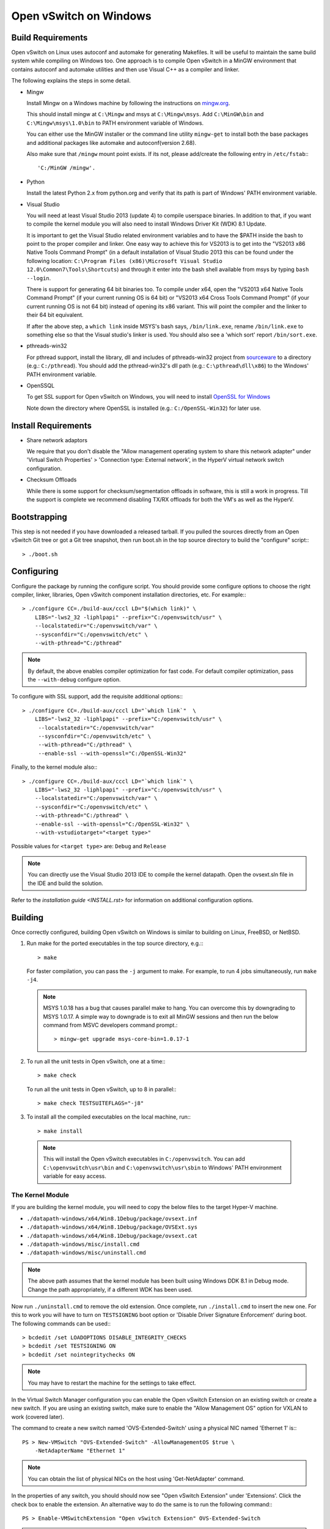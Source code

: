 ..
      Licensed under the Apache License, Version 2.0 (the "License"); you may
      not use this file except in compliance with the License. You may obtain
      a copy of the License at

          http://www.apache.org/licenses/LICENSE-2.0

      Unless required by applicable law or agreed to in writing, software
      distributed under the License is distributed on an "AS IS" BASIS, WITHOUT
      WARRANTIES OR CONDITIONS OF ANY KIND, either express or implied. See the
      License for the specific language governing permissions and limitations
      under the License.

      Convention for heading levels in Open vSwitch documentation:

      =======  Heading 0 (reserved for the title in a document)
      -------  Heading 1
      ~~~~~~~  Heading 2
      +++++++  Heading 3
      '''''''  Heading 4

      Avoid deeper levels because they do not render well.

=======================
Open vSwitch on Windows
=======================

.. _windows-build-reqs:

Build Requirements
------------------

Open vSwitch on Linux uses autoconf and automake for generating Makefiles.  It
will be useful to maintain the same build system while compiling on Windows
too.  One approach is to compile Open vSwitch in a MinGW environment that
contains autoconf and automake utilities and then use Visual C++ as a compiler
and linker.

The following explains the steps in some detail.

- Mingw

  Install Mingw on a Windows machine by following the instructions on
  `mingw.org <http://www.mingw.org/wiki/Getting_Started>`__.

  This should install mingw at ``C:\Mingw`` and msys at ``C:\Mingw\msys``.  Add
  ``C:\MinGW\bin`` and ``C:\Mingw\msys\1.0\bin`` to PATH environment variable
  of Windows.

  You can either use the MinGW installer or the command line utility
  ``mingw-get`` to install both the base packages and additional packages like
  automake and autoconf(version 2.68).

  Also make sure that ``/mingw`` mount point exists. If its not, please
  add/create the following entry in ``/etc/fstab``:::

      'C:/MinGW /mingw'.

- Python

  Install the latest Python 2.x from python.org and verify that its path is
  part of Windows' PATH environment variable.

- Visual Studio

  You will need at least Visual Studio 2013 (update 4) to compile userspace
  binaries.  In addition to that, if you want to compile the kernel module you
  will also need to install Windows Driver Kit (WDK) 8.1 Update.

  It is important to get the Visual Studio related environment variables and to
  have the $PATH inside the bash to point to the proper compiler and linker.
  One easy way to achieve this for VS2013 is to get into the "VS2013 x86 Native
  Tools Command Prompt" (in a default installation of Visual Studio 2013 this
  can be found under the following location: ``C:\Program Files (x86)\Microsoft
  Visual Studio 12.0\Common7\Tools\Shortcuts``) and through it enter into the
  bash shell available from msys by typing ``bash --login``.

  There is support for generating 64 bit binaries too.  To compile under x64,
  open the "VS2013 x64 Native Tools Command Prompt" (if your current running OS
  is 64 bit) or "VS2013 x64 Cross Tools Command Prompt" (if your current
  running OS is not 64 bit) instead of opening its x86 variant.  This will
  point the compiler and the linker to their 64 bit equivalent.

  If after the above step, a ``which link`` inside MSYS's bash says,
  ``/bin/link.exe``, rename ``/bin/link.exe`` to something else so that the
  Visual studio's linker is used. You should also see a 'which sort' report
  ``/bin/sort.exe``.

- pthreads-win32

  For pthread support, install the library, dll and includes of pthreads-win32
  project from `sourceware
  <ftp://sourceware.org/pub/pthreads-win32/prebuilt-dll-2-9-1-release>`__ to a
  directory (e.g.: ``C:/pthread``). You should add the pthread-win32's dll path
  (e.g.: ``C:\pthread\dll\x86``) to the Windows' PATH environment variable.

- OpenSSQL

  To get SSL support for Open vSwitch on Windows, you will need to install
  `OpenSSL for Windows <http://www.openssl.org/related/binaries.html>`__

  Note down the directory where OpenSSL is installed (e.g.:
  ``C:/OpenSSL-Win32``) for later use.

Install Requirements
--------------------

* Share network adaptors

  We require that you don't disable the "Allow management operating system to
  share this network adapter" under 'Virtual Switch Properties' > 'Connection
  type: External network', in the HyperV virtual network switch configuration.

* Checksum Offloads

  While there is some support for checksum/segmentation offloads in software,
  this is still a work in progress. Till the support is complete we recommend
  disabling TX/RX offloads for both the VM's as well as the HyperV.

Bootstrapping
-------------

This step is not needed if you have downloaded a released tarball. If
you pulled the sources directly from an Open vSwitch Git tree or got a
Git tree snapshot, then run boot.sh in the top source directory to build
the "configure" script:::

    > ./boot.sh

.. _windows-configuring:

Configuring
-----------

Configure the package by running the configure script.  You should provide some
configure options to choose the right compiler, linker, libraries, Open vSwitch
component installation directories, etc. For example:::

    > ./configure CC=./build-aux/cccl LD="$(which link)" \
        LIBS="-lws2_32 -liphlpapi" --prefix="C:/openvswitch/usr" \
        --localstatedir="C:/openvswitch/var" \
        --sysconfdir="C:/openvswitch/etc" \
        --with-pthread="C:/pthread"

.. note::
  By default, the above enables compiler optimization for fast code.  For
  default compiler optimization, pass the ``--with-debug`` configure option.

To configure with SSL support, add the requisite additional options:::

    > ./configure CC=./build-aux/cccl LD="`which link`"  \
        LIBS="-lws2_32 -liphlpapi" --prefix="C:/openvswitch/usr" \
         --localstatedir="C:/openvswitch/var"
         --sysconfdir="C:/openvswitch/etc" \
         --with-pthread="C:/pthread" \
         --enable-ssl --with-openssl="C:/OpenSSL-Win32"

Finally, to the kernel module also:::

    > ./configure CC=./build-aux/cccl LD="`which link`" \
        LIBS="-lws2_32 -liphlpapi" --prefix="C:/openvswitch/usr" \
        --localstatedir="C:/openvswitch/var" \
        --sysconfdir="C:/openvswitch/etc" \
        --with-pthread="C:/pthread" \
        --enable-ssl --with-openssl="C:/OpenSSL-Win32" \
        --with-vstudiotarget="<target type>"

Possible values for ``<target type>`` are: ``Debug`` and ``Release``

.. note::
  You can directly use the Visual Studio 2013 IDE to compile the kernel
  datapath.  Open the ovsext.sln file in the IDE and build the solution.

Refer to the `installation guide <INSTALL.rst>` for information on additional
configuration options.

.. _windows-building:

Building
--------

Once correctly configured, building Open vSwitch on Windows is similar to
building on Linux, FreeBSD, or NetBSD.

#. Run make for the ported executables in the top source directory, e.g.:::

       > make

   For faster compilation, you can pass the ``-j`` argument to make.  For
   example, to run 4 jobs simultaneously, run ``make -j4``.

   .. note::

     MSYS 1.0.18 has a bug that causes parallel make to hang. You can overcome
     this by downgrading to MSYS 1.0.17.  A simple way to downgrade is to exit
     all MinGW sessions and then run the below command from MSVC developers
     command prompt.::

         > mingw-get upgrade msys-core-bin=1.0.17-1

#. To run all the unit tests in Open vSwitch, one at a time:::

       > make check

   To run all the unit tests in Open vSwitch, up to 8 in parallel:::

       > make check TESTSUITEFLAGS="-j8"

#. To install all the compiled executables on the local machine, run:::

       > make install

  .. note::

    This will install the Open vSwitch executables in ``C:/openvswitch``.  You
    can add ``C:\openvswitch\usr\bin`` and ``C:\openvswitch\usr\sbin`` to
    Windows' PATH environment variable for easy access.

The Kernel Module
~~~~~~~~~~~~~~~~~

If you are building the kernel module, you will need to copy the below files to
the target Hyper-V machine.

- ``./datapath-windows/x64/Win8.1Debug/package/ovsext.inf``
- ``./datapath-windows/x64/Win8.1Debug/package/OVSExt.sys``
- ``./datapath-windows/x64/Win8.1Debug/package/ovsext.cat``
- ``./datapath-windows/misc/install.cmd``
- ``./datapath-windows/misc/uninstall.cmd``

.. note::
  The above path assumes that the kernel module has been built using Windows
  DDK 8.1 in Debug mode. Change the path appropriately, if a different WDK
  has been used.

Now run ``./uninstall.cmd`` to remove the old extension. Once complete, run
``./install.cmd`` to insert the new one.  For this to work you will have to
turn on ``TESTSIGNING`` boot option or 'Disable Driver Signature
Enforcement' during boot.  The following commands can be used:::

    > bcdedit /set LOADOPTIONS DISABLE_INTEGRITY_CHECKS
    > bcdedit /set TESTSIGNING ON
    > bcdedit /set nointegritychecks ON

.. note::
  You may have to restart the machine for the settings to take effect.

In the Virtual Switch Manager configuration you can enable the Open vSwitch
Extension on an existing switch or create a new switch.  If you are using an
existing switch, make sure to enable the "Allow Management OS" option for VXLAN
to work (covered later).

The command to create a new switch named 'OVS-Extended-Switch' using a physical
NIC named 'Ethernet 1' is:::

    PS > New-VMSwitch "OVS-Extended-Switch" -AllowManagementOS $true \
        -NetAdapterName "Ethernet 1"

.. note::
  You can obtain the list of physical NICs on the host using 'Get-NetAdapter'
  command.

In the properties of any switch, you should should now see "Open vSwitch
Extension" under 'Extensions'.  Click the check box to enable the extension.
An alternative way to do the same is to run the following command:::

    PS > Enable-VMSwitchExtension "Open vSwitch Extension" OVS-Extended-Switch

.. note::
  If you enabled the extension using the command line, a delay of a few seconds
  has been observed for the change to be reflected in the UI.  This is not a
  bug in Open vSwitch.

Starting
--------

.. important::
  The following steps assume that you have installed the Open vSwitch utilities
  in the local machine via 'make install'.

Before starting ovs-vswitchd itself, you need to start its configuration
database, ovsdb-server. Each machine on which Open vSwitch is installed should
run its own copy of ovsdb-server. Before ovsdb-server itself can be started,
configure a database that it can use::

    > ovsdb-tool create C:\openvswitch\etc\openvswitch\conf.db \
        C:\openvswitch\usr\share\openvswitch\vswitch.ovsschema

Configure ovsdb-server to use database created above and to listen on a Unix
domain socket::

    > ovsdb-server -vfile:info --remote=punix:db.sock --log-file \
        --pidfile --detach

.. note::
  The logfile is created at ``C:/openvswitch/var/log/openvswitch/``

Initialize the database using ovs-vsctl. This is only necessary the first time
after you create the database with ovsdb-tool, though running it at any time is
harmless::

    > ovs-vsctl --no-wait init

.. tip::
  If you would later like to terminate the started ovsdb-server, run:::

      > ovs-appctl -t ovsdb-server exit

Start the main Open vSwitch daemon, telling it to connect to the same Unix
domain socket::

    > ovs-vswitchd -vfile:info --log-file --pidfile --detach

.. tip::
  If you would like to terminate the started ovs-vswitchd, run:::

      > ovs-appctl exit

.. note::
  The logfile is created at ``C:/openvswitch/var/log/openvswitch/``

Validating
----------

At this point you can use ovs-vsctl to set up bridges and other Open vSwitch
features.

Add bridges
~~~~~~~~~~~

Let's start by creating an integration bridge, ``br-int`` and a PIF bridge,
``br-pif``:::

    > ovs-vsctl add-br br-int
    > ovs-vsctl add-br br-pif

.. note::
  There's a known bug that running the ovs-vsctl command does not terminate.
  This is generally solved by having ovs-vswitchd running.  If you face the
  issue despite that, hit Ctrl-C to terminate ovs-vsctl and check the output to
  see if your command succeeded.

Validate that ports are added by dumping from both ovs-dpctl and ovs-vsctl:::

    > ovs-dpctl show
    system@ovs-system:
            lookups: hit:0 missed:0 lost:0
            flows: 0
            port 2: br-pif (internal)     <<< internal port on 'br-pif' bridge
            port 1: br-int (internal)     <<< internal port on 'br-int' bridge

    > ovs-vsctl show
    a56ec7b5-5b1f-49ec-a795-79f6eb63228b
        Bridge br-pif
            Port br-pif
                Interface br-pif
                    type: internal
        Bridge br-int
            Port br-int
                Interface br-int
                    type: internal

.. note::
  There's a known bug that the ports added to OVSDB via ovs-vsctl don't get to
  the kernel datapath immediately, ie. they don't show up in the output of
  ``ovs-dpctl show`` even though they show up in output of ``ovs-vsctl show``.
  In order to workaround this issue, restart ovs-vswitchd. (You can terminate
  ovs-vswitchd by running ``ovs-appctl exit``.)

Add physicals NICs (PIF)
~~~~~~~~~~~~~~~~~~~~~~~~

Now, let's add the physical NIC and the internal port to ``br-pif``. In OVS for
Hyper-V, we use the name of the adapter on top of which the Hyper-V virtual
switch was created, as a special name to refer to the physical NICs connected
to the Hyper-V switch, e.g. if we created the Hyper-V virtual switch on top of
the adapter named ``Ethernet0``, then in OVS we use that name (``Ethernet0``)
as a special name to refer to that adapter.

.. note::
  we assume that the Hyper-V switch on which OVS extension is enabled has a
  single physical NIC connected to it.

An internal port is the virtual adapter created on the Hyper-V switch using the
``AllowManagementOS`` setting.  This has already been setup while creating the
switch using the instructions above.  In OVS for Hyper-V, we use a the name of
that specific adapter as a special name to refer to that adapter. By default it
is created under the following rule ``vEthernet (<name of the switch>)``.

As a whole example, if we issue the following in a powershell console:::

    PS C:\package\binaries> Get-NetAdapter | select Name,MacAddress,InterfaceDescription
    Name                   MacAddress         InterfaceDescription
    ----                   ----------         --------------------
    Ethernet1              00-0C-29-94-05-65  Intel(R) PRO/1000 MT Network Connection
    vEthernet (external)   00-0C-29-94-05-5B  Hyper-V Virtual Ethernet Adapter #2
    Ethernet0              00-0C-29-94-05-5B  Intel(R) PRO/1000 MT Network Connection #2

    PS C:\package\binaries> Get-VMSwitch
    Name     SwitchType NetAdapterInterfaceDescription
    ----     ---------- ------------------------------
    external External   Intel(R) PRO/1000 MT Network Connection #2

We can see that we have a switch(external) created upon adapter name
'Ethernet0' with an internal port under name ``vEthernet (external)``. Thus
resulting into the following ovs-vsctl commands:::

    > ovs-vsctl add-port br-pif Ethernet0
    > ovs-vsctl add-port br-pif "vEthernet (external)"

Dumping the ports should show the additional ports that were just added:::

    > ovs-dpctl show
    system@ovs-system:
            lookups: hit:0 missed:0 lost:0
            flows: 0
            port 4: vEthernet (external) (internal) <<< 'AllowManagementOS'
                                                         adapter on
                                                         Hyper-V switch
            port 2: br-pif (internal)
            port 1: br-int (internal)
            port 3: Ethernet0                       <<< Physical NIC

    > ovs-vsctl show
    a56ec7b5-5b1f-49ec-a795-79f6eb63228b
        Bridge br-pif
            Port "vEthernet (external)"
                Interface "vEthernet (external)"
            Port br-pif
                Interface br-pif
                    type: internal
            Port "Ethernet0"
                Interface "Ethernet0"
        Bridge br-int
            Port br-int
                Interface br-int
                    type: internal

Add virtual interfaces (VIFs)
~~~~~~~~~~~~~~~~~~~~~~~~~~~~~

Adding VIFs to openvswitch is a two step procedure.  The first step is to
assign a 'OVS port name' which is a unique name across all VIFs on this
Hyper-V.  The next step is to add the VIF to the ovsdb using its 'OVS port
name' as key.

First, assign a unique 'OVS port name' to the VIF. The VIF needs to have been
disconnected from the Hyper-V switch before assigning a 'OVS port name' to it.
In the example below, we assign a 'OVS port name' called ``ovs-port-a`` to a
VIF on a VM ``VM1``.  By using index 0 for ``$vnic``, the first VIF of the VM
is being addressed.  After assigning the name ``ovs-port-a``, the VIF is
connected back to the Hyper-V switch with name ``OVS-HV-Switch``, which is
assumed to be the Hyper-V switch with OVS extension enabled.::

    PS> import-module .\datapath-windows\misc\OVS.psm1
    PS> $vnic = Get-VMNetworkAdapter <Name of the VM>
    PS> Disconnect-VMNetworkAdapter -VMNetworkAdapter $vnic[0]
    PS> $vnic[0] | Set-VMNetworkAdapterOVSPort -OVSPortName ovs-port-a
    PS> Connect-VMNetworkAdapter -VMNetworkAdapter $vnic[0] \
          -SwitchName OVS-Extended-Switch

Next, add the VIFs to ``br-int``:::

    > ovs-vsctl add-port br-int ovs-port-a

Dumping the ports should show the additional ports that were just added:::

    > ovs-dpctl show
    system@ovs-system:
            lookups: hit:0 missed:0 lost:0
            flows: 0
            port 4: vEthernet (external) (internal)
            port 5: ovs-port-a
            port 2: br-pif (internal)
            port 1: br-int (internal
            port 3: Ethernet0

    > ovs-vsctl show
    4cd86499-74df-48bd-a64d-8d115b12a9f2
        Bridge br-pif
            Port "vEthernet (external)"
                Interface "vEthernet (external)"
            Port "Ethernet0"
                Interface "Ethernet0"
            Port br-pif
                Interface br-pif
                    type: internal
        Bridge br-int
            Port br-int
                Interface br-int
                    type: internal
            Port "ovs-port-a"
                Interface "ovs-port-a"

Add patch ports and configure VLAN tagging
~~~~~~~~~~~~~~~~~~~~~~~~~~~~~~~~~~~~~~~~~~

The Windows Open vSwitch implementation support VLAN tagging in the switch.
Switch VLAN tagging along with patch ports between ``br-int`` and ``br-pif`` is
used to configure VLAN tagging functionality between two VMs on different
Hyper-Vs.  To start, add a patch port from ``br-int`` to ``br-pif``:::

    > ovs-vsctl add-port br-int patch-to-pif
    > ovs-vsctl set interface patch-to-pif type=patch \
        options:peer=patch-to-int

Add a patch port from ``br-pif`` to ``br-int``:::

    > ovs-vsctl add-port br-pif patch-to-int
    > ovs-vsctl set interface patch-to-int type=patch \
        options:peer=patch-to-pif

Re-Add the VIF ports with the VLAN tag:::

    > ovs-vsctl add-port br-int ovs-port-a tag=900
    > ovs-vsctl add-port br-int ovs-port-b tag=900

Add tunnels
~~~~~~~~~~~

The Windows Open vSwitch implementation support VXLAN and STT tunnels. To add
tunnels. For example, first add the tunnel port between 172.168.201.101 <->
172.168.201.102:::

    > ovs-vsctl add-port br-int tun-1
    > ovs-vsctl set Interface tun-1 type=<port-type>
    > ovs-vsctl set Interface tun-1 options:local_ip=172.168.201.101
    > ovs-vsctl set Interface tun-1 options:remote_ip=172.168.201.102
    > ovs-vsctl set Interface tun-1 options:in_key=flow
    > ovs-vsctl set Interface tun-1 options:out_key=flow

...and the tunnel port between 172.168.201.101 <-> 172.168.201.105:::

    > ovs-vsctl add-port br-int tun-2
    > ovs-vsctl set Interface tun-2 type=<port-type>
    > ovs-vsctl set Interface tun-2 options:local_ip=172.168.201.102
    > ovs-vsctl set Interface tun-2 options:remote_ip=172.168.201.105
    > ovs-vsctl set Interface tun-2 options:in_key=flow
    > ovs-vsctl set Interface tun-2 options:out_key=flow

Where ``<port-type>`` is one of: ``stt`` or ``vxlan``

.. note::
  Any patch ports created between br-int and br-pif MUST be be deleted prior to
  adding tunnels.

Windows Services
----------------

Open vSwitch daemons come with support to run as a Windows service. The
instructions here assume that you have installed the Open vSwitch utilities and
daemons via ``make install``.

.. note::
  The commands shown here can be run from MSYS bash or Windows command prompt.

To start, create the database:::

    > ovsdb-tool create C:/openvswitch/etc/openvswitch/conf.db \
        "C:/openvswitch/usr/share/openvswitch/vswitch.ovsschema"

Create the ovsdb-server service and start it:::

    > sc create ovsdb-server \
        binpath="C:/openvswitch/usr/sbin/ovsdb-server.exe \
          C:/openvswitch/etc/openvswitch/conf.db \
          -vfile:info --log-file --pidfile \
          --remote=punix:db.sock --service --service-monitor"
    > sc start ovsdb-server

.. tip::
  One of the common issues with creating a Windows service is with mungled
  paths.  You can make sure that the correct path has been registered with the
  Windows services manager by running:::

      > sc qc ovsdb-server

Check that the service is healthy by running:::

    > sc query ovsdb-server

Initialize the database:::

    > ovs-vsctl --no-wait init

Create the ovs-vswitchd service and start it:::

    > sc create ovs-vswitchd \
      binpath="C:/openvswitch/usr/sbin/ovs-vswitchd.exe \
      --pidfile -vfile:info --log-file  --service --service-monitor"
    > sc start ovs-vswitchd

Check that the service is healthy by running:::

    > sc query ovs-vswitchd

To stop and delete the services, run:::

    > sc stop ovs-vswitchd
    > sc stop ovsdb-server
    > sc delete ovs-vswitchd
    > sc delete ovsdb-server

Windows CI Service
------------------

`AppVeyor <www.appveyor.com>`__ provides a free Windows autobuild service for
opensource projects.  Open vSwitch has integration with AppVeyor for continuous
build.  A developer can build test his changes for Windows by logging into
appveyor.com using a github account, creating a new project by linking it to
his development repository in github and triggering a new build.

TODO
----

* Investigate the working of sFlow on Windows and re-enable the unit tests.

* Investigate and add the feature to provide QoS.

* Sign the driver & create an MSI for installing the different OpenvSwitch
  components on Windows.
